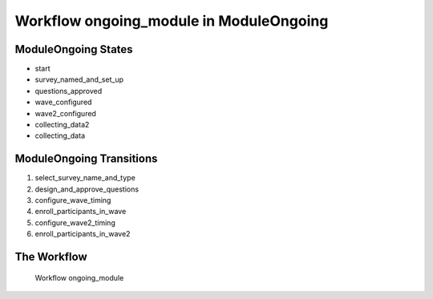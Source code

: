 Workflow ongoing_module in Module\Ongoing
=========================================================

Module\Ongoing States
-------------------------------------

* start
* survey_named_and_set_up
* questions_approved
* wave_configured
* wave2_configured
* collecting_data2
* collecting_data

Module\Ongoing Transitions
----------------------------------------
#. select_survey_name_and_type
#. design_and_approve_questions
#. configure_wave_timing
#. enroll_participants_in_wave
#. configure_wave2_timing
#. enroll_participants_in_wave2

The Workflow
------------

.. figure::  /images/workflows/ongoing_module.png

   Workflow ongoing_module
